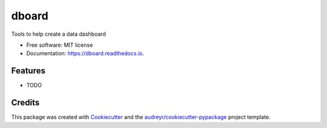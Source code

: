 =========
dboard
=========


.. image:: https://img.shields.io/pypi/v/dboard.svg
        :target: https://pypi.python.org/pypi/dboard

.. image:: https://img.shields.io/travis/suryasankar/dboard.svg
        :target: https://travis-ci.com/suryasankar/dboard

.. image:: https://readthedocs.org/projects/dboard/badge/?version=latest
        :target: https://dboard.readthedocs.io/en/latest/?badge=latest
        :alt: Documentation Status




Tools to help create a data dashboard


* Free software: MIT license
* Documentation: https://dboard.readthedocs.io.


Features
--------

* TODO

Credits
-------

This package was created with Cookiecutter_ and the `audreyr/cookiecutter-pypackage`_ project template.

.. _Cookiecutter: https://github.com/audreyr/cookiecutter
.. _`audreyr/cookiecutter-pypackage`: https://github.com/audreyr/cookiecutter-pypackage
